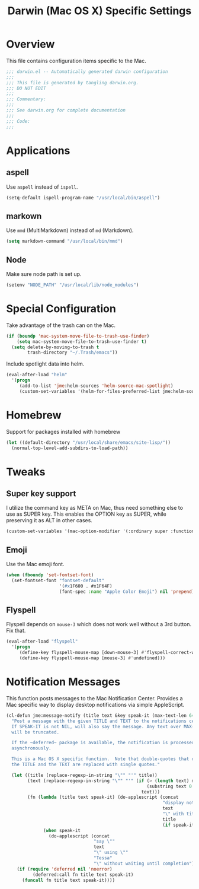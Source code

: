 #+TITLE: Darwin (Mac OS X) Specific Settings
#+OPTIONS: toc:4 h:4
#+STARTUP: showeverything

* Overview

  This file contains configuration items specific to the Mac.

  #+BEGIN_SRC emacs-lisp :padline no
    ;;; darwin.el -- Automatically generated darwin configuration
    ;;;
    ;;; This file is generated by tangling darwin.org.
    ;;; DO NOT EDIT
    ;;;
    ;;; Commentary:
    ;;;
    ;;; See darwin.org for complete documentation
    ;;;
    ;;; Code:
    ;;;
  #+END_SRC

* Applications
** aspell

   Use =aspell= instead of =ispell=.

   #+BEGIN_SRC emacs-lisp
     (setq-default ispell-program-name "/usr/local/bin/aspell")
   #+END_SRC

** markown

   Use =mmd= (MultiMarkdown) instead of =md= (Markdown).

   #+BEGIN_SRC emacs-lisp
     (setq markdown-command "/usr/local/bin/mmd")
   #+END_SRC

** Node

   Make sure node path is set up.

   #+BEGIN_SRC emacs-lisp
     (setenv "NODE_PATH" "/usr/local/lib/node_modules")
   #+END_SRC

* Special Configuration

  Take advantage of the trash can on the Mac.

  #+BEGIN_SRC emacs-lisp
    (if (boundp 'mac-system-move-file-to-trash-use-finder)
        (setq mac-system-move-file-to-trash-use-finder t)
      (setq delete-by-moving-to-trash t
            trash-directory "~/.Trash/emacs"))
  #+END_SRC

  Include spotlight data into helm.

  #+BEGIN_SRC emacs-lisp
    (eval-after-load "helm"
      '(progn
         (add-to-list 'jme:helm-sources 'helm-source-mac-spotlight)
         (custom-set-variables '(helm-for-files-preferred-list jme:helm-sources))))
  #+END_SRC

* Homebrew
  Support for packages installed with homebrew

  #+BEGIN_SRC emacs-lisp
    (let ((default-directory "/usr/local/share/emacs/site-lisp/"))
      (normal-top-level-add-subdirs-to-load-path))
  #+END_SRC

* Tweaks

** Super key support

   I utilize the command key as META on Mac, thus need something else to
   use as SUPER key. This enables the OPTION key as SUPER, while preserving
   it as ALT in other cases.

   #+BEGIN_SRC emacs-lisp
   (custom-set-variables '(mac-option-modifier '(:ordinary super :function alt :mouse alt)))
   #+END_SRC

** Emoji

   Use the Mac emoji font.

   #+BEGIN_SRC emacs-lisp
   (when (fboundp 'set-fontset-font)
     (set-fontset-font "fontset-default"
                       '(#x1F600 . #x1F64F)
                       (font-spec :name "Apple Color Emoji") nil 'prepend))
   #+END_SRC

** Flyspell

   Flyspell depends on =mouse-3= which does not work well without a 3rd
   button. Fix that.

   #+BEGIN_SRC emacs-lisp
     (eval-after-load "flyspell"
       '(progn
          (define-key flyspell-mouse-map [down-mouse-3] #'flyspell-correct-word)
          (define-key flyspell-mouse-map [mouse-3] #'undefined)))
   #+END_SRC

* Notification Messages

  This function posts messages to the Mac Notification Center. Provides a
  Mac specific way to display desktop notifications via simple AppleScript.

  #+BEGIN_SRC emacs-lisp
    (cl-defun jme:message-notify (title text &key speak-it (max-text-len 64))
      "Post a message with the given TITLE and TEXT to the notifications center.
      If SPEAK-IT is not NIL, will also say the message. Any text over MAX-TEXT-LEN
      will be truncated.

      If the ~deferred~ package is available, the notification is processed
      asynchronously.

      This is a Mac OS X specific function.  Note that double-quotes that occur in
      the TITLE and the TEXT are replaced with single quotes."

      (let ((title (replace-regexp-in-string "\"" "'" title))
            (text (replace-regexp-in-string "\"" "'" (if (> (length text) max-text-len)
                                                         (substring text 0 max-text-len)
                                                       text)))
            (fn (lambda (title text speak-it) (do-applescript (concat
                                                               "display notification \""
                                                               text
                                                               "\" with title \""
                                                               title
                                                               (if speak-it "\"" "\" sound name \"Pop\"")))
                  (when speak-it
                    (do-applescript (concat
                                     "say \""
                                     text
                                     "\" using \""
                                     "Tessa"
                                     "\" without waiting until completion"))))))
        (if (require 'deferred nil 'noerror)
              (deferred:call fn title text speak-it)
          (funcall fn title text speak-it))))
  #+END_SRC
